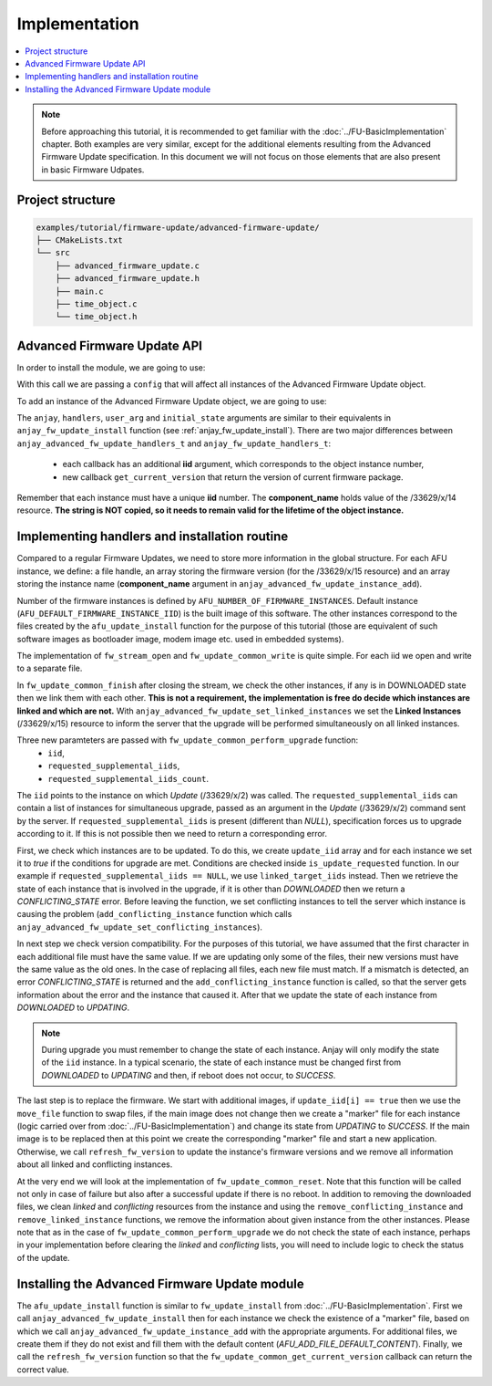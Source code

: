 ..
   Copyright 2017-2025 AVSystem <avsystem@avsystem.com>
   AVSystem Anjay LwM2M SDK
   All rights reserved.

   Licensed under AVSystem Anjay LwM2M Client SDK - Non-Commercial License.
   See the attached LICENSE file for details.

Implementation
==============

.. contents:: :local:

.. note::

    Before approaching this tutorial, it is recommended to get familiar with the
    :doc:`../FU-BasicImplementation` chapter. Both examples are very similar,
    except for the additional elements resulting from the Advanced Firmware Update specification.
    In this document we will not focus on those elements that are also present in basic Firmware Udpates.

Project structure
^^^^^^^^^^^^^^^^^

.. code::

    examples/tutorial/firmware-update/advanced-firmware-update/
    ├── CMakeLists.txt
    └── src
        ├── advanced_firmware_update.c
        ├── advanced_firmware_update.h
        ├── main.c
        ├── time_object.c
        └── time_object.h

Advanced Firmware Update API
^^^^^^^^^^^^^^^^^^^^^^^^^^^^

In order to install the module, we are going to use:

.. highlight:: c
.. snippet-source:: include_public/anjay/advanced_fw_update.h

    int anjay_advanced_fw_update_install(
            anjay_t *anjay, const anjay_advanced_fw_update_global_config_t *config);

With this call we are passing a ``config`` that will affect all instances of the Advanced Firmware Update object.

To add an instance of the Advanced Firmware Update object, we are going to use:

.. highlight:: c
.. snippet-source:: include_public/anjay/advanced_fw_update.h

    int anjay_advanced_fw_update_instance_add(
            anjay_t *anjay,
            anjay_iid_t iid,
            const char *component_name,
            const anjay_advanced_fw_update_handlers_t *handlers,
            void *user_arg,
            const anjay_advanced_fw_update_initial_state_t *initial_state);

The ``anjay``, ``handlers``, ``user_arg`` and ``initial_state`` arguments are similar
to their equivalents in ``anjay_fw_update_install`` function (see :ref:`anjay_fw_update_install`).
There are two major differences between ``anjay_advanced_fw_update_handlers_t`` and ``anjay_fw_update_handlers_t``:

    - each callback has an additional **iid** argument, which corresponds to the object instance number,
    - new callback ``get_current_version`` that return the version of current firmware package.

Remember that each instance must have a unique **iid** number. The **component_name** holds value of the /33629/x/14 resource.
**The string is NOT copied, so it needs to remain valid for the lifetime of the object instance.**

Implementing handlers and installation routine
^^^^^^^^^^^^^^^^^^^^^^^^^^^^^^^^^^^^^^^^^^^^^^

Compared to a regular Firmware Updates, we need to store more information in the global structure.
For each AFU instance, we define: a file handle, an array storing the firmware version
(for the /33629/x/15 resource) and an array storing the instance name (**component_name** argument in
``anjay_advanced_fw_update_instance_add``).

.. highlight:: c
.. snippet-source:: examples/tutorial/firmware-update/advanced-firmware-update/src/advanced_firmware_update.c

    #include "advanced_firmware_update.h"

    #include <assert.h>
    #include <errno.h>
    #include <stdio.h>
    #include <sys/stat.h>
    #include <unistd.h>

    #define AFU_VERSION_STR_MAX_LEN 10
    #define AFU_INSTANCE_NAME_STR_MAX_LEN 10
    #define AFU_FILE_NAME_STR_MAX_LEN 50

    typedef struct {
        anjay_t *anjay;
        char fw_version[AFU_NUMBER_OF_FIRMWARE_INSTANCES]
                       [AFU_VERSION_STR_MAX_LEN + 1];
        char instance_name[AFU_NUMBER_OF_FIRMWARE_INSTANCES]
                          [AFU_INSTANCE_NAME_STR_MAX_LEN + 1];
        FILE *new_firmware_file[AFU_NUMBER_OF_FIRMWARE_INSTANCES];
    } advanced_firmware_update_logic_t;

    static advanced_firmware_update_logic_t afu_logic;

Number of the firmware instances is defined by ``AFU_NUMBER_OF_FIRMWARE_INSTANCES``.
Default instance (``AFU_DEFAULT_FIRMWARE_INSTANCE_IID``) is the built image of this software.
The other instances correspond to the files created by the ``afu_update_install`` function for
the purpose of this tutorial (those are equivalent of such software images as bootloader image,
modem image etc. used in embedded systems).

.. highlight:: c
.. snippet-source:: examples/tutorial/firmware-update/advanced-firmware-update/src/advanced_firmware_update.h

    #ifndef ADVANCED_FIRMWARE_UPDATE_H
    #define ADVANCED_FIRMWARE_UPDATE_H

    #include <anjay/advanced_fw_update.h>
    #include <anjay/anjay.h>

    #include <avsystem/commons/avs_log.h>

    #define AFU_DEFAULT_FIRMWARE_VERSION "1.0.0"
    #define AFU_ADD_FILE_DEFAULT_CONTENT "1.1.1"

    #define AFU_DEFAULT_FIRMWARE_INSTANCE_IID 0
    #define AFU_NUMBER_OF_FIRMWARE_INSTANCES 3

    /**
    * Buffer for the endpoint name that will be used when re-launching the client
    * after firmware upgrade.
    */
    extern const char *ENDPOINT_NAME;

    /**
    * Installs the advanced firmware update module.
    *
    * @returns 0 on success, negative value otherwise.
    */
    int afu_update_install(anjay_t *anjay);

    #endif // ADVANCED_FIRMWARE_UPDATE_H

The implementation of ``fw_stream_open`` and ``fw_update_common_write`` is quite simple.
For each iid we open and write to a separate file.

.. highlight:: c
.. snippet-source:: examples/tutorial/firmware-update/advanced-firmware-update/src/advanced_firmware_update.c

    static void get_firmware_download_name(int iid, char *buff) {
        if (iid == AFU_DEFAULT_FIRMWARE_INSTANCE_IID) {
            snprintf(buff, AFU_FILE_NAME_STR_MAX_LEN, "/tmp/firmware_image.bin");
        } else {
            snprintf(buff, AFU_FILE_NAME_STR_MAX_LEN, "/tmp/add_image_%d", iid);
        }
    }

.. highlight:: c
.. snippet-source:: examples/tutorial/firmware-update/advanced-firmware-update/src/advanced_firmware_update.c

    static int fw_stream_open(anjay_iid_t iid, void *user_ptr) {
        (void) user_ptr;

        char file_name[AFU_FILE_NAME_STR_MAX_LEN] = { 0 };
        get_firmware_download_name(iid, file_name);

        if (afu_logic.new_firmware_file[iid]) {
            avs_log(advance_fu, ERROR, "Already open %s", file_name);
            return -1;
        }
        afu_logic.new_firmware_file[iid] = fopen(file_name, "wb");
        if (!afu_logic.new_firmware_file[iid]) {
            avs_log(advance_fu, ERROR, "Could not open %s", file_name);
            return -1;
        }
        return 0;
    }

    static int fw_update_common_write(anjay_iid_t iid,
                                     void *user_ptr,
                                     const void *data,
                                     size_t length) {
        (void) user_ptr;

        if (!afu_logic.new_firmware_file[iid]) {
            avs_log(advance_fu, ERROR, "Stream not open: object %d", iid);
            return -1;
        }
        if (length
                && (fwrite(data, length, 1, afu_logic.new_firmware_file[iid]) != 1
                    || fflush(afu_logic.new_firmware_file[iid]) != 0)) {
            avs_log(advance_fu, ERROR, "fwrite or fflush failed: %s",
                    strerror(errno));
            return ANJAY_ADVANCED_FW_UPDATE_ERR_NOT_ENOUGH_SPACE;
        }
        return 0;
    }

In ``fw_update_common_finish`` after closing the stream, we check the other instances,
if any is in DOWNLOADED state then we link them with each other. **This is not a requirement,
the implementation is free do decide which instances are linked and which are not.**
With ``anjay_advanced_fw_update_set_linked_instances`` we set the **Linked Instances** (/33629/x/15)
resource to inform the server that the upgrade will be performed simultaneously on all linked instances.

.. highlight:: c
.. snippet-source:: examples/tutorial/firmware-update/advanced-firmware-update/src/advanced_firmware_update.c

    static void add_linked_instance(anjay_iid_t iid, anjay_iid_t target_iid) {
        const anjay_iid_t *linked_instances;
        anjay_iid_t linked_target_iids[AFU_NUMBER_OF_FIRMWARE_INSTANCES - 1];
        size_t linked_iids_count = 0;

        // get linked instances
        anjay_advanced_fw_update_get_linked_instances(
                afu_logic.anjay, iid, &linked_instances, &linked_iids_count);
        // add target_iid to the list
        for (size_t i = 0; i < linked_iids_count; i++) {
            linked_target_iids[i] = linked_instances[i];
        }
        linked_target_iids[linked_iids_count++] = target_iid;
        anjay_advanced_fw_update_set_linked_instances(
                afu_logic.anjay, iid, linked_target_iids, linked_iids_count);
    }

    static int fw_update_common_finish(anjay_iid_t iid, void *user_ptr) {
        (void) user_ptr;

        if (!afu_logic.new_firmware_file[iid]) {
            avs_log(advance_fu, ERROR, "Stream not open: object %d", iid);
            return -1;
        }

        if (fclose(afu_logic.new_firmware_file[iid])) {
            avs_log(advance_fu, ERROR, "Closing firmware image failed: object %d",
                    iid);
            afu_logic.new_firmware_file[iid] = NULL;
            return -1;
        }
        afu_logic.new_firmware_file[iid] = NULL;

        /*
        If other firmware instances are in downloaded state set linked instances,
        based on them, the upgrade will be performed simultaneously in the
        perform_upgrade callback. The reason for setting linked instances may be
        different and depends on the user's implementation, but always mean
        that instances will be updated in a batch if the Update resource is executed
        with no arguments.
        */
        for (anjay_iid_t i = 0; i < AFU_NUMBER_OF_FIRMWARE_INSTANCES; i++) {
            if (i != iid) {
                anjay_advanced_fw_update_state_t state;
                anjay_advanced_fw_update_get_state(afu_logic.anjay, i, &state);
                if (state == ANJAY_ADVANCED_FW_UPDATE_STATE_DOWNLOADED) {
                    add_linked_instance(iid, i);
                    add_linked_instance(i, iid);
                }
            }
        }

        return 0;
    }


Three new paramteters are passed with ``fw_update_common_perform_upgrade`` function:
    - ``iid``,
    - ``requested_supplemental_iids``,
    - ``requested_supplemental_iids_count``.

The ``iid`` points to the instance on which `Update` (/33629/x/2) was called. The ``requested_supplemental_iids`` can
contain a list of instances for simultaneous upgrade, passed as an argument in the `Update` (/33629/x/2) command sent by
the server. If ``requested_supplemental_iids`` is present (different than `NULL`), specification forces us to upgrade
according to it. If this is not possible then we need to return a corresponding error.

First, we check which instances are to be updated. To do this, we create ``update_iid`` array and for each
instance we set it to `true` if the conditions for upgrade are met. Conditions are checked inside
``is_update_requested`` function. In our example if ``requested_supplemental_iids == NULL``, we use ``linked_target_iids``
instead. Then we retrieve the state of each instance that is involved in the upgrade, if it is other than `DOWNLOADED`
then we return a `CONFLICTING_STATE` error. Before leaving the function, we set conflicting instances to tell the server
which instance is causing the problem (``add_conflicting_instance`` function which calls ``anjay_advanced_fw_update_set_conflicting_instances``).

In next step we check version compatibility. For the purposes of this tutorial, we have assumed that the first character
in each additional file must have the same value. If we are updating only some of the files, their new versions must
have the same value as the old ones. In the case of replacing all files, each new file must match. If a mismatch is detected,
an error `CONFLICTING_STATE` is returned and the ``add_conflicting_instance`` function is called, so that the server gets
information about the error and the instance that caused it. After that we update the state of each instance from `DOWNLOADED`
to `UPDATING`.

.. note::

    During upgrade you must remember to change the state of each instance. Anjay will only modify the state of the ``iid``
    instance. In a typical scenario, the state of each instance must be changed first from `DOWNLOADED` to `UPDATING`
    and then, if reboot does not occur, to `SUCCESS`.

The last step is to replace the firmware. We start with additional images, if ``update_iid[i] == true`` then we use the
``move_file`` function to swap files, if the main image does not change then we create a "marker" file for each instance
(logic carried over from :doc:`../FU-BasicImplementation`) and change its state from `UPDATING` to `SUCCESS`.
If the main image is to be replaced then at this point we create the corresponding "marker" file and start a new application.
Otherwise, we call ``refresh_fw_version`` to update the instance's firmware versions and we remove all information about
all linked and conflicting instances.

.. highlight:: c
.. snippet-source:: examples/tutorial/firmware-update/advanced-firmware-update/src/advanced_firmware_update.c

    static void get_add_firmware_file_name(int iid, char *buff) {
        snprintf(buff, AFU_FILE_NAME_STR_MAX_LEN, "ADD_FILE_%d", iid);
    }

    static void get_marker_file_name(int iid, char *buff) {
        snprintf(buff, AFU_FILE_NAME_STR_MAX_LEN, "/tmp/fw-updated-marker_%d", iid);
    }

    static int move_file(const char *dest, const char *source) {
        int ret_val = -1;
        FILE *dest_stream = NULL;
        FILE *source_stream = fopen(source, "r");

        if (!source_stream) {
            avs_log(advance_fu, ERROR, "Could not open file: %s", source);
            goto cleanup;
        }
        dest_stream = fopen(dest, "w");
        if (!dest_stream) {
            avs_log(advance_fu, ERROR, "Could not open file: %s", dest);
            fclose(source_stream);
            goto cleanup;
        }

        while (!feof(source_stream)) {
            char buff[1024];
            size_t bytes_read_1 = fread(buff, 1, sizeof(buff), source_stream);
            if (fwrite(buff, 1, bytes_read_1, dest_stream) != bytes_read_1) {
                avs_log(advance_fu, ERROR, "Error during write to file: %s", dest);
                goto cleanup;
            }
        }
        ret_val = 0;

    cleanup:
        if (dest_stream) {
            if (fclose(dest_stream)) {
                avs_log(advance_fu, ERROR, "Could not close file: %s", dest);
                ret_val = -1;
            }
        }
        if (source_stream) {
            if (fclose(source_stream)) {
                avs_log(advance_fu, ERROR, "Could not close file: %s", source);
                ret_val = -1;
            }
        }
        unlink(source);

        return ret_val;
    }

    static void add_conflicting_instance(anjay_iid_t iid, anjay_iid_t target_iid) {
        const anjay_iid_t *conflicting_instances;
        anjay_iid_t conflicting_target_iids[AFU_NUMBER_OF_FIRMWARE_INSTANCES - 1];
        size_t conflicting_iids_count = 0;

        // get conflicting instances
        anjay_advanced_fw_update_get_conflicting_instances(afu_logic.anjay, iid,
                                                           &conflicting_instances,
                                                           &conflicting_iids_count);
        // add target_iid to the list
        for (size_t i = 0; i < conflicting_iids_count; i++) {
            conflicting_target_iids[i] = conflicting_instances[i];
        }
        conflicting_target_iids[conflicting_iids_count++] = target_iid;
        anjay_advanced_fw_update_set_conflicting_instances(afu_logic.anjay, iid,
                                                           conflicting_target_iids,
                                                           conflicting_iids_count);
    }

    static bool is_update_requested(anjay_iid_t iid,
                                    anjay_iid_t target_iid,
                                    const anjay_iid_t *requested_supplemental_iids,
                                    size_t requested_supplemental_iids_count,
                                    const anjay_iid_t *linked_target_iids,
                                    size_t linked_iids_count) {
        if (iid == target_iid) {
            return true;
        }
        if (requested_supplemental_iids) {
            for (size_t i = 0; i < requested_supplemental_iids_count; i++) {
                if (iid == requested_supplemental_iids[i]) {
                    return true;
                }
            }
        } else if (linked_target_iids) {
            for (size_t i = 0; i < linked_iids_count; i++) {
                if (iid == linked_target_iids[i]) {
                    return true;
                }
            }
        }
        return false;
    }

    static char get_firmware_major_version(anjay_iid_t iid, bool is_upgrade) {
        char file_name[AFU_FILE_NAME_STR_MAX_LEN] = { 0 };

        if (is_upgrade == false) {
            return afu_logic.fw_version[iid][0];
        }

        get_firmware_download_name(iid, file_name);

        // get value from new file
        char buff;
        FILE *stream = fopen(file_name, "r");
        if (!stream) {
            avs_log(advance_fu, ERROR, "Could not open file: %s", file_name);
            return ' ';
        }
        if (!fread(&buff, 1, 1, stream)) {
            avs_log(advance_fu, ERROR, "Could not read from file file: %s",
                    file_name);
            fclose(stream);
            return ' ';
        }
        if (fclose(stream)) {
            avs_log(advance_fu, ERROR, "Could not close file: %s", file_name);
        }

        return buff;
    }

    static int refresh_fw_version() {
        memcpy(afu_logic.fw_version[AFU_DEFAULT_FIRMWARE_INSTANCE_IID],
            AFU_DEFAULT_FIRMWARE_VERSION, strlen(AFU_DEFAULT_FIRMWARE_VERSION));

        for (int i = 1; i < AFU_NUMBER_OF_FIRMWARE_INSTANCES; i++) {
            char buff[AFU_FILE_NAME_STR_MAX_LEN] = { 0 };
            get_add_firmware_file_name(i, buff);
            FILE *stream = fopen(buff, "r");
            if (!stream) {
                avs_log(advance_fu, ERROR, "Could not open file with iid: %d", i);
                return -1;
            }
            if (!fread(afu_logic.fw_version[i], 1, AFU_VERSION_STR_MAX_LEN,
                    stream)) {
                avs_log(advance_fu, ERROR, "Could not read file with iid: %d", i);
                fclose(stream);
                return -1;
            }
            if (fclose(stream)) {
                avs_log(advance_fu, ERROR, "Could not close file with iid: %d", i);
                return -1;
            }
        }

        for (int i = 0; i < AFU_NUMBER_OF_FIRMWARE_INSTANCES; i++) {
            avs_log(advance_fu, INFO,
                    "Firmware version for object with IID %d is: %s", i,
                    afu_logic.fw_version[i]);
        }

        return 0;
    }


.. highlight:: c
.. snippet-source:: examples/tutorial/firmware-update/advanced-firmware-update/src/advanced_firmware_update.c

    static int
    fw_update_common_perform_upgrade(anjay_iid_t iid,
                                     void *user_ptr,
                                     const anjay_iid_t *requested_supplemental_iids,
                                     size_t requested_supplemental_iids_count) {
        (void) user_ptr;

        const anjay_iid_t *linked_target_iids;
        bool update_iid[AFU_NUMBER_OF_FIRMWARE_INSTANCES];
        size_t linked_iids_count = 0;

        // get linked instances
        anjay_advanced_fw_update_get_linked_instances(
                afu_logic.anjay, iid, &linked_target_iids, &linked_iids_count);

        /* Prepare list of iid to update. If requested_supplemental_iids is present
        * use it otherwise use linked_target_iids.*/
        for (anjay_iid_t i = 0; i < AFU_NUMBER_OF_FIRMWARE_INSTANCES; i++) {
            if (is_update_requested(i, iid, requested_supplemental_iids,
                                    requested_supplemental_iids_count,
                                    linked_target_iids, linked_iids_count)) {
                update_iid[i] = true;
                // check if new file is already downloaded
                anjay_advanced_fw_update_state_t state;
                anjay_advanced_fw_update_get_state(afu_logic.anjay, i, &state);
                if ((i != iid)
                        && (state != ANJAY_ADVANCED_FW_UPDATE_STATE_DOWNLOADED)) {
                    avs_log(advance_fu, ERROR,
                            "Upgrade can't be performed, firmware file with iid %d "
                            "is not ready",
                            i);
                    // set conflicting instance
                    add_conflicting_instance(iid, i);
                    return ANJAY_ADVANCED_FW_UPDATE_ERR_CONFLICTING_STATE;
                }
            } else {
                update_iid[i] = false;
            }
        }

        /*
        Check firmware version compatibility.
        In this example major version number is compare - first character in every
        additional image must have the same value. If new file is given (DOWNLOADED
        STATE), get this value from them, otherwise use the old one.
        */
        for (anjay_iid_t i = 1; i < AFU_NUMBER_OF_FIRMWARE_INSTANCES; i++) {
            if (update_iid[i] == true) {
                for (anjay_iid_t j = i + 1; j < AFU_NUMBER_OF_FIRMWARE_INSTANCES;
                    j++) {
                    if (get_firmware_major_version(i, update_iid[i])
                            != get_firmware_major_version(j, update_iid[j])) {
                        avs_log(advance_fu, ERROR,
                                "Upgrade can't be performed, conflicting firmware "
                                "version between instance %d and %d",
                                i, j);
                        // set conflicting instance due to firmware version
                        // incompatibility
                        add_conflicting_instance(i, j);
                        add_conflicting_instance(j, i);
                        return ANJAY_ADVANCED_FW_UPDATE_ERR_CONFLICTING_STATE;
                    }
                }
            }
        }

        /* No errors found, change the status of all requested_supplemental_iids or
        * linked_target_iids to UPDATING before the actual update process.*/
        for (anjay_iid_t i = 0; i < AFU_NUMBER_OF_FIRMWARE_INSTANCES; i++) {
            if (update_iid[i] == true) {
                if (i != iid) {
                    anjay_advanced_fw_update_set_state_and_result(
                            afu_logic.anjay, i,
                            ANJAY_ADVANCED_FW_UPDATE_STATE_UPDATING,
                            ANJAY_ADVANCED_FW_UPDATE_RESULT_INITIAL);
                }
            }
        }

        // after firmware versions check, start firmware update, first with
        // additional images
        for (anjay_iid_t i = 1; i < AFU_NUMBER_OF_FIRMWARE_INSTANCES; i++) {
            if (update_iid[i] == true) {
                avs_log(advance_fu, INFO, "Perform update on %d instance", i);

                char new_firm_name[AFU_FILE_NAME_STR_MAX_LEN] = { 0 };
                char current_firm_name[AFU_FILE_NAME_STR_MAX_LEN] = { 0 };
                get_firmware_download_name(i, new_firm_name);
                get_add_firmware_file_name(i, current_firm_name);

                if (move_file(current_firm_name, new_firm_name)) {
                    avs_log(advance_fu, ERROR,
                            "Error during the %d additional image swapping", i);
                    return -1;
                }
                // if main application is restarted, set update marker
                if (update_iid[AFU_DEFAULT_FIRMWARE_INSTANCE_IID] == true) {
                    char marker_name[AFU_FILE_NAME_STR_MAX_LEN] = { 0 };
                    get_marker_file_name(i, marker_name);
                    FILE *marker = fopen(marker_name, "w");
                    if (!marker) {
                        avs_log(advance_fu, ERROR,
                                "Marker file could not be created");
                        return -1;
                    }
                    if (fclose(marker)) {
                        avs_log(advance_fu, ERROR,
                                "Marker file could not be close");
                    }
                } // if main application is not restarted, update state
                else {
                    anjay_advanced_fw_update_set_state_and_result(
                            afu_logic.anjay, i, ANJAY_ADVANCED_FW_UPDATE_STATE_IDLE,
                            ANJAY_ADVANCED_FW_UPDATE_RESULT_SUCCESS);
                }
            }
        }

        // update application
        if (update_iid[AFU_DEFAULT_FIRMWARE_INSTANCE_IID] == true) {
            avs_log(advance_fu, INFO, "Perform update on default instance");

            char new_firm_name[AFU_FILE_NAME_STR_MAX_LEN] = { 0 };
            char marker_name[AFU_FILE_NAME_STR_MAX_LEN] = { 0 };
            get_firmware_download_name(AFU_DEFAULT_FIRMWARE_INSTANCE_IID,
                                    new_firm_name);
            get_marker_file_name(AFU_DEFAULT_FIRMWARE_INSTANCE_IID, marker_name);

            if (chmod(new_firm_name, 0700) == -1) {
                avs_log(advance_fu, ERROR, "Could not make firmware executable: %s",
                        strerror(errno));
                return -1;
            }
            // Create a marker file, so that the new process knows it is the
            // "upgraded" one
            FILE *marker = fopen(marker_name, "w");
            if (!marker) {
                avs_log(advance_fu, ERROR, "Marker file could not be created");
                return -1;
            }
            if (fclose(marker)) {
                avs_log(advance_fu, ERROR, "Marker file could not be close");
            }

            assert(ENDPOINT_NAME);

            // If the call below succeeds, the firmware is considered as "upgraded",
            // and we hope the newly started client registers to the Server.
            (void) execl(new_firm_name, new_firm_name, ENDPOINT_NAME, NULL);
            avs_log(advance_fu, ERROR, "execl() failed: %s", strerror(errno));
            // If we are here, it means execl() failed. Marker file MUST now be
            // removed, as the firmware update failed.
            unlink(marker_name);
            return -1;
        }

        // update firmware version
        refresh_fw_version();

        // clear conflicting and linked instances in the objects
        for (anjay_iid_t i = 0; i < AFU_NUMBER_OF_FIRMWARE_INSTANCES; i++) {
            if (update_iid[i] == true) {
                anjay_advanced_fw_update_set_conflicting_instances(afu_logic.anjay,
                                                                i, NULL, 0);
                anjay_advanced_fw_update_set_linked_instances(afu_logic.anjay, i,
                                                            NULL, 0);
                // clear conflicting and linked instances about this object from
                // other objects
                for (anjay_iid_t j = 0; j < AFU_NUMBER_OF_FIRMWARE_INSTANCES; j++) {
                    if (i != j) {
                        remove_linked_instance(i, j);
                        remove_conflicting_instance(i, j);
                    }
                }
            }
        }

        return 0;
    }

At the very end we will look at the implementation of ``fw_update_common_reset``. Note that this function will be called
not only in case of failure but also after a successful update if there is no reboot. In addition to removing the downloaded
files, we clean `linked` and `conflicting` resources from the instance and using the ``remove_conflicting_instance`` and
``remove_linked_instance`` functions, we remove the information about given instance from the other instances.
Please note that as in the case of ``fw_update_common_perform_upgrade`` we do not check the state of each instance,
perhaps in your implementation before clearing the `linked` and `conflicting` lists, you will need to include logic
to check the status of the update.

.. highlight:: c
.. snippet-source:: examples/tutorial/firmware-update/advanced-firmware-update/src/advanced_firmware_update.c

    static void remove_linked_instance(anjay_iid_t iid, anjay_iid_t target_iid) {
        const anjay_iid_t *linked_instances;
        anjay_iid_t linked_target_iids[AFU_NUMBER_OF_FIRMWARE_INSTANCES - 1];
        size_t linked_iids_count = 0;
        size_t new_linked_iids_count = 0;

        // get linked instances
        anjay_advanced_fw_update_get_linked_instances(
                afu_logic.anjay, iid, &linked_instances, &linked_iids_count);
        // remove target_iid from the list
        for (size_t i = 0; i < linked_iids_count; i++) {
            if (linked_instances[i] != target_iid) {
                linked_target_iids[new_linked_iids_count++] = linked_instances[i];
            }
        }
        // update linked list
        anjay_advanced_fw_update_set_linked_instances(
                afu_logic.anjay, iid, linked_target_iids, new_linked_iids_count);
    }

    static void remove_conflicting_instance(anjay_iid_t iid,
                                            anjay_iid_t target_iid) {
        const anjay_iid_t *conflicting_instances;
        anjay_iid_t conflicting_target_iids[AFU_NUMBER_OF_FIRMWARE_INSTANCES - 1];
        size_t conflicting_iids_count = 0;
        size_t new_conflicting_iids_count = 0;

        // get conflicting instances
        anjay_advanced_fw_update_get_conflicting_instances(afu_logic.anjay, iid,
                                                        &conflicting_instances,
                                                        &conflicting_iids_count);
        // remove target_iid from the list
        for (size_t i = 0; i < conflicting_iids_count; i++) {
            if (conflicting_instances[i] != target_iid) {
                conflicting_target_iids[new_conflicting_iids_count++] =
                        conflicting_instances[i];
            }
        }
        // update conflicting list
        anjay_advanced_fw_update_set_conflicting_instances(
                afu_logic.anjay, iid, conflicting_target_iids,
                new_conflicting_iids_count);
    }

.. highlight:: c
.. snippet-source:: examples/tutorial/firmware-update/advanced-firmware-update/src/advanced_firmware_update.c

    void fw_update_common_reset(anjay_iid_t iid, void *user_ptr) {
        (void) user_ptr;

        char new_firm_name[AFU_FILE_NAME_STR_MAX_LEN] = { 0 };
        get_firmware_download_name(iid, new_firm_name);

        // Reset can be issued even if the download never started
        if (afu_logic.new_firmware_file[iid]) {
            // We ignore the result code of fclose(), as fw_reset() can't fail
            (void) fclose(afu_logic.new_firmware_file[iid]);
            // and reset our global state to initial value
            afu_logic.new_firmware_file[iid] = NULL;
        }
        // Finally, let's remove any downloaded payload
        unlink(new_firm_name);

        // clear conflicting and linked instances in the object
        anjay_advanced_fw_update_set_conflicting_instances(afu_logic.anjay, iid,
                                                        NULL, 0);
        anjay_advanced_fw_update_set_linked_instances(afu_logic.anjay, iid, NULL,
                                                    0);
        // clear conflicting and linked instances about this object from other
        // objects
        for (anjay_iid_t i = 0; i < AFU_NUMBER_OF_FIRMWARE_INSTANCES; i++) {
            if (i != iid) {
                remove_linked_instance(i, iid);
                remove_conflicting_instance(i, iid);
            }
        }
    }

Installing the Advanced Firmware Update module
^^^^^^^^^^^^^^^^^^^^^^^^^^^^^^^^^^^^^^^^^^^^^^

The ``afu_update_install`` function is similar to ``fw_update_install`` from :doc:`../FU-BasicImplementation`.
First we call ``anjay_advanced_fw_update_install`` then for each instance we check the existence of a "marker" file,
based on which we call ``anjay_advanced_fw_update_instance_add`` with the appropriate arguments. For additional files,
we create them if they do not exist and fill them with the default content (`AFU_ADD_FILE_DEFAULT_CONTENT`).
Finally, we call the ``refresh_fw_version`` function so that the ``fw_update_common_get_current_version`` callback
can return the correct value.

.. highlight:: c
.. snippet-source:: examples/tutorial/firmware-update/advanced-firmware-update/src/advanced_firmware_update.c

    static const char *fw_update_common_get_current_version(anjay_iid_t iid,
                                                            void *user_ptr) {
        (void) user_ptr;

        return (const char *) afu_logic.fw_version[iid];
    }

    static const anjay_advanced_fw_update_handlers_t handlers = {
        .stream_open = fw_stream_open,
        .stream_write = fw_update_common_write,
        .stream_finish = fw_update_common_finish,
        .reset = fw_update_common_reset,
        .get_current_version = fw_update_common_get_current_version,
        .perform_upgrade = fw_update_common_perform_upgrade
    };

    int afu_update_install(anjay_t *anjay) {
        anjay_advanced_fw_update_initial_state_t state;
        char marker_name[AFU_FILE_NAME_STR_MAX_LEN] = { 0 };
        char file_name[AFU_FILE_NAME_STR_MAX_LEN] = { 0 };

        memset(&state, 0, sizeof(state));

        afu_logic.anjay = anjay;

        anjay_advanced_fw_update_global_config_t config = {
            .prefer_same_socket_downloads = true
        };
        int result = anjay_advanced_fw_update_install(anjay, &config);
        if (result) {
            avs_log(advance_fu, ERROR,
                    "Could not install advanced firmware object: %d", result);
            return -1;
        }

        // check if application was updated
        get_marker_file_name(AFU_DEFAULT_FIRMWARE_INSTANCE_IID, marker_name);
        if (access(marker_name, F_OK) != -1) {
            avs_log(advance_fu, INFO, "Application update succeded");
            state.result = ANJAY_ADVANCED_FW_UPDATE_RESULT_SUCCESS;
            unlink(marker_name);
        }
        result = anjay_advanced_fw_update_instance_add(
                anjay, AFU_DEFAULT_FIRMWARE_INSTANCE_IID, "application", &handlers,
                NULL, &state);
        if (result) {
            avs_log(advance_fu, ERROR,
                    "Could not add default application instance: %d", result);
            return -1;
        }

        // check if additional files were updated, if not create it with default
        // value
        for (anjay_iid_t i = 1; i < AFU_NUMBER_OF_FIRMWARE_INSTANCES; i++) {
            memset(marker_name, 0, sizeof(marker_name));
            get_marker_file_name(i, marker_name);
            if (access(marker_name, F_OK) != -1) {
                avs_log(advance_fu, INFO,
                        "Additional file with idd: %d update succeded", i);
                state.result = ANJAY_ADVANCED_FW_UPDATE_RESULT_SUCCESS;
                unlink(marker_name);
            } else {
                state.result = ANJAY_ADVANCED_FW_UPDATE_RESULT_INITIAL;
            }

            memset(file_name, 0, sizeof(file_name));
            get_add_firmware_file_name(i, file_name);
            // create file only if not exist
            if (access(file_name, F_OK) != 0) {
                FILE *stream = fopen(file_name, "wb");
                if (!stream) {
                    avs_log(advance_fu, ERROR, "Could not open %s", file_name);
                    return -1;
                }
                if (fwrite(AFU_ADD_FILE_DEFAULT_CONTENT,
                        strlen(AFU_ADD_FILE_DEFAULT_CONTENT), 1, stream)
                        != 1) {
                    avs_log(advance_fu, ERROR, "Could not write to %s", file_name);
                    fclose(stream);
                    return -1;
                }
                if (fclose(stream)) {
                    avs_log(advance_fu, ERROR, "Could not close %s", file_name);
                    return -1;
                }
            }

            snprintf(afu_logic.instance_name[i], AFU_INSTANCE_NAME_STR_MAX_LEN,
                    "add_img_%d", i);
            result = anjay_advanced_fw_update_instance_add(
                    anjay, i, afu_logic.instance_name[i], &handlers, NULL, &state);
            if (result) {
                avs_log(advance_fu, ERROR,
                        "Could not add the additional image instance: %d", result);
                return -1;
            }
        }

        if (refresh_fw_version()) {
            return -1;
        }

        return 0;
    }
